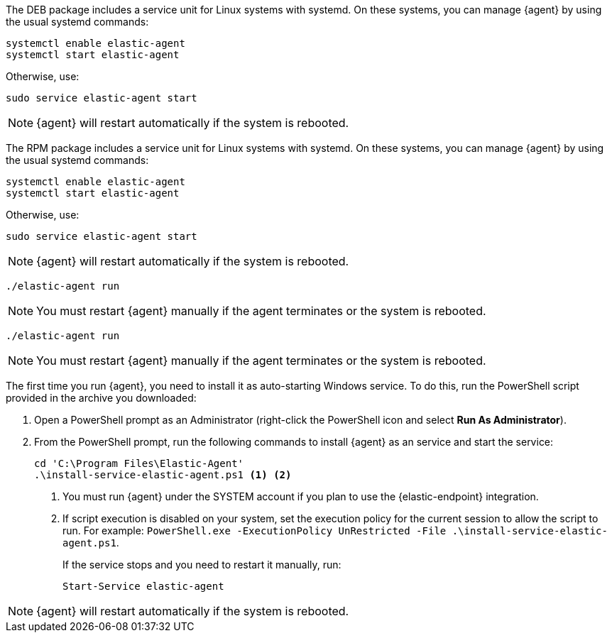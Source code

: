 // tag::deb[]

The DEB package includes a service unit for Linux systems with systemd. On these
systems, you can manage {agent} by using the usual systemd commands:

[source,shell]
----
systemctl enable elastic-agent
systemctl start elastic-agent
----

Otherwise, use:

[source,shell]
----
sudo service elastic-agent start
----

NOTE: {agent} will restart automatically if the system is rebooted.

// end::deb[]

// tag::rpm[]
The RPM package includes a service unit for Linux systems with systemd. On these
systems, you can manage {agent} by using the usual systemd commands:

[source,shell]
----
systemctl enable elastic-agent
systemctl start elastic-agent
----

Otherwise, use:

[source,shell]
----
sudo service elastic-agent start
----

NOTE: {agent} will restart automatically if the system is rebooted.

// end::rpm[]

// tag::mac[]
[source,shell]
----
./elastic-agent run
----

NOTE: You must restart {agent} manually if the agent terminates or the system is
rebooted.

// end::mac[]

// tag::linux[]
[source,shell]
----
./elastic-agent run
----

NOTE: You must restart {agent} manually if the agent terminates or the system is
rebooted.

// end::linux[]

// tag::win[]
The first time you run {agent}, you need to install it as auto-starting Windows
service. To do this, run the PowerShell script provided in the archive you
downloaded:

. Open a PowerShell prompt as an Administrator (right-click the PowerShell icon
and select *Run As Administrator*).

. From the PowerShell prompt, run the following commands to install {agent} as
an service and start the service:
+
[source,shell]
----
cd 'C:\Program Files\Elastic-Agent'
.\install-service-elastic-agent.ps1 <1> <2>
----
<1> You must run {agent} under the SYSTEM account if you plan
to use the {elastic-endpoint} integration.
<2> If script execution is disabled on your system, set the execution policy for
the current session to allow the script to run. For example:
`PowerShell.exe -ExecutionPolicy UnRestricted -File .\install-service-elastic-agent.ps1`.
+
If the service stops and you need to restart it manually, run:
+
[source,shell]
----
Start-Service elastic-agent
----

NOTE: {agent} will restart automatically if the system is rebooted.

// end::win[]
